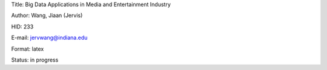 Title: Big Data Applications in Media and Entertainment Industry

Author: Wang, Jiaan (Jervis)

HID: 233

E-mail: jervwang@indiana.edu

Format: latex 

Status: in progress
